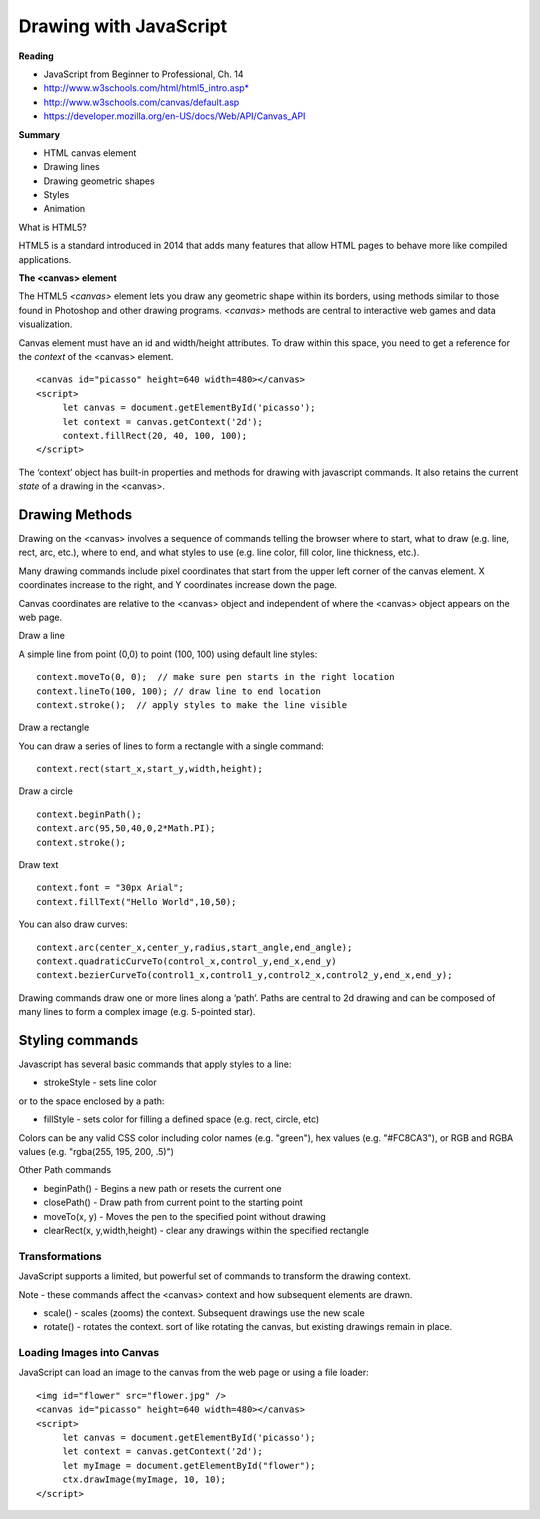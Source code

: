====
Drawing with JavaScript
====

**Reading**

* JavaScript from Beginner to Professional, Ch. 14
* http://www.w3schools.com/html/html5_intro.asp*
* http://www.w3schools.com/canvas/default.asp 
* https://developer.mozilla.org/en-US/docs/Web/API/Canvas_API 

**Summary**

* HTML canvas element
* Drawing lines
* Drawing geometric shapes
* Styles
* Animation

What is HTML5?

HTML5 is a standard introduced in 2014 that adds many features that allow HTML pages to behave more like compiled applications.


**The <canvas> element**

The HTML5 `<canvas>` element lets you draw any geometric shape within its borders, using methods similar to those found in Photoshop and other drawing programs. `<canvas>` methods are central to interactive web games and data visualization.

Canvas element must have an id and width/height attributes. To draw within this space, you need to get a reference for the `context` of the <canvas> element.
::

   <canvas id="picasso" height=640 width=480></canvas>
   <script>
        let canvas = document.getElementById('picasso');
        let context = canvas.getContext('2d');
        context.fillRect(20, 40, 100, 100);
   </script>

The ‘context’ object has built-in properties and methods for drawing with javascript commands. It also retains the current `state` of a drawing in the <canvas>.


Drawing Methods
------

Drawing on the <canvas> involves a sequence of commands telling the browser where to start, what to draw (e.g. line, rect, arc, etc.), where to end, and what styles to use (e.g. line color, fill color, line thickness, etc.).

Many drawing commands include pixel coordinates that start from the upper left corner of the canvas element. X coordinates increase to the right, and Y coordinates increase down the page.

Canvas coordinates are relative to the <canvas> object and independent of where the <canvas> object appears on the web page.

Draw a line

A simple line from point (0,0) to point (100, 100) using default line styles:
::

    context.moveTo(0, 0);  // make sure pen starts in the right location
    context.lineTo(100, 100); // draw line to end location
    context.stroke();  // apply styles to make the line visible

Draw a rectangle

You can draw a series of lines to form a rectangle with a single command:
::

    context.rect(start_x,start_y,width,height);

Draw a circle
::

    context.beginPath();
    context.arc(95,50,40,0,2*Math.PI);
    context.stroke();

Draw text
::

    context.font = "30px Arial";
    context.fillText("Hello World",10,50);

You can also draw curves:
::

    context.arc(center_x,center_y,radius,start_angle,end_angle);
    context.quadraticCurveTo(control_x,control_y,end_x,end_y)
    context.bezierCurveTo(control1_x,control1_y,control2_x,control2_y,end_x,end_y);

Drawing commands draw one or more lines along a ‘path’. Paths are central to 2d drawing and can be composed of many lines to form a complex image (e.g. 5-pointed star).


Styling commands
-----
Javascript has several basic commands that apply styles to a line:

* strokeStyle - sets line color

or to the space enclosed by a path:

* fillStyle - sets color for filling a defined space (e.g. rect, circle, etc)

Colors can be any valid CSS color including color names (e.g. "green"), hex values (e.g. "#FC8CA3"), or RGB and RGBA values (e.g. "rgba(255, 195, 200, .5)")


Other Path commands

- beginPath() - Begins a new path or resets the current one
- closePath() - Draw path from current point to the starting point
- moveTo(x, y) - Moves the pen to the specified point without drawing
- clearRect(x, y,width,height) - clear any drawings within the specified rectangle


Transformations
_____

JavaScript supports a limited, but powerful set of commands to transform the drawing context.

Note - these commands affect the <canvas> context and how subsequent elements are drawn.

- scale() - scales (zooms) the context. Subsequent drawings use the new scale
- rotate() - rotates the context. sort of like rotating the canvas, but existing drawings remain in place.

Loading Images into Canvas
_____

JavaScript can load an image to the canvas from the web page or using a file loader:
::

   <img id="flower" src="flower.jpg" />
   <canvas id="picasso" height=640 width=480></canvas>
   <script>
        let canvas = document.getElementById('picasso');
        let context = canvas.getContext('2d');
        let myImage = document.getElementById("flower");
        ctx.drawImage(myImage, 10, 10);
   </script>
